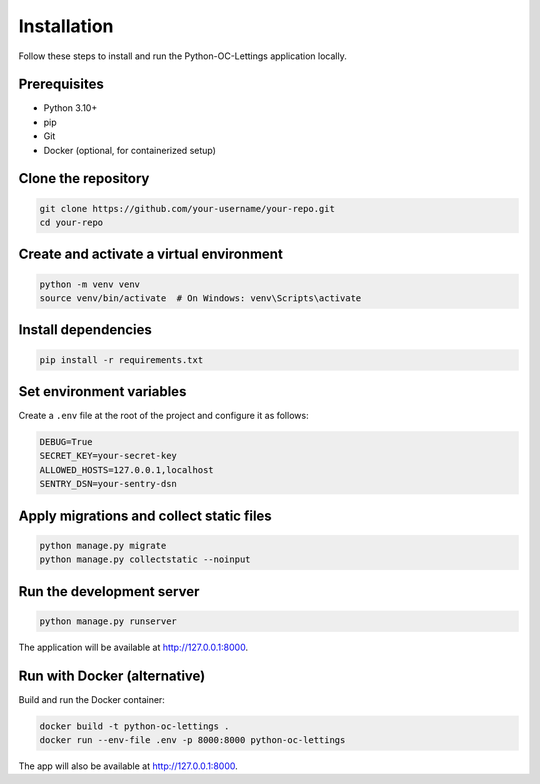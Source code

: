Installation
============

Follow these steps to install and run the Python-OC-Lettings application locally.

Prerequisites
-------------

- Python 3.10+
- pip
- Git
- Docker (optional, for containerized setup)

Clone the repository
---------------------

.. code-block:: bash

   git clone https://github.com/your-username/your-repo.git
   cd your-repo

Create and activate a virtual environment
-----------------------------------------

.. code-block:: bash

   python -m venv venv
   source venv/bin/activate  # On Windows: venv\Scripts\activate

Install dependencies
--------------------

.. code-block:: bash

   pip install -r requirements.txt

Set environment variables
-------------------------

Create a ``.env`` file at the root of the project and configure it as follows:

.. code-block:: ini

   DEBUG=True
   SECRET_KEY=your-secret-key
   ALLOWED_HOSTS=127.0.0.1,localhost
   SENTRY_DSN=your-sentry-dsn

Apply migrations and collect static files
-----------------------------------------

.. code-block:: bash

   python manage.py migrate
   python manage.py collectstatic --noinput

Run the development server
--------------------------

.. code-block:: bash

   python manage.py runserver

The application will be available at http://127.0.0.1:8000.

Run with Docker (alternative)
-----------------------------

Build and run the Docker container:

.. code-block:: bash

   docker build -t python-oc-lettings .
   docker run --env-file .env -p 8000:8000 python-oc-lettings

The app will also be available at http://127.0.0.1:8000.

